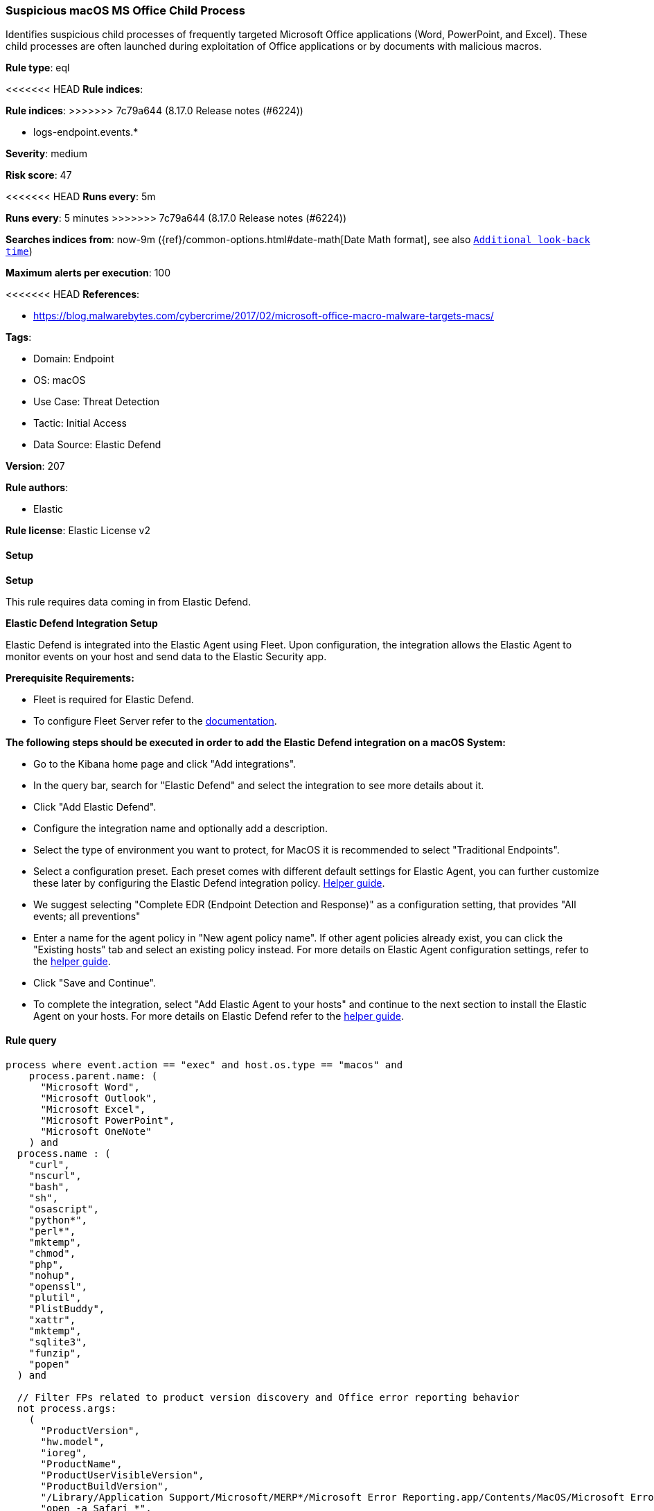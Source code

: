 [[suspicious-macos-ms-office-child-process]]
=== Suspicious macOS MS Office Child Process

Identifies suspicious child processes of frequently targeted Microsoft Office applications (Word, PowerPoint, and Excel). These child processes are often launched during exploitation of Office applications or by documents with malicious macros.

*Rule type*: eql

<<<<<<< HEAD
*Rule indices*: 
=======
*Rule indices*:
>>>>>>> 7c79a644 (8.17.0 Release notes  (#6224))

* logs-endpoint.events.*

*Severity*: medium

*Risk score*: 47

<<<<<<< HEAD
*Runs every*: 5m
=======
*Runs every*: 5 minutes
>>>>>>> 7c79a644 (8.17.0 Release notes  (#6224))

*Searches indices from*: now-9m ({ref}/common-options.html#date-math[Date Math format], see also <<rule-schedule, `Additional look-back time`>>)

*Maximum alerts per execution*: 100

<<<<<<< HEAD
*References*: 

* https://blog.malwarebytes.com/cybercrime/2017/02/microsoft-office-macro-malware-targets-macs/

*Tags*: 

* Domain: Endpoint
* OS: macOS
* Use Case: Threat Detection
* Tactic: Initial Access
* Data Source: Elastic Defend

*Version*: 207

*Rule authors*: 

* Elastic

*Rule license*: Elastic License v2


==== Setup



*Setup*


This rule requires data coming in from Elastic Defend.


*Elastic Defend Integration Setup*

Elastic Defend is integrated into the Elastic Agent using Fleet. Upon configuration, the integration allows the Elastic Agent to monitor events on your host and send data to the Elastic Security app.


*Prerequisite Requirements:*

- Fleet is required for Elastic Defend.
- To configure Fleet Server refer to the https://www.elastic.co/guide/en/fleet/current/fleet-server.html[documentation].


*The following steps should be executed in order to add the Elastic Defend integration on a macOS System:*

- Go to the Kibana home page and click "Add integrations".
- In the query bar, search for "Elastic Defend" and select the integration to see more details about it.
- Click "Add Elastic Defend".
- Configure the integration name and optionally add a description.
- Select the type of environment you want to protect, for MacOS it is recommended to select "Traditional Endpoints".
- Select a configuration preset. Each preset comes with different default settings for Elastic Agent, you can further customize these later by configuring the Elastic Defend integration policy. https://www.elastic.co/guide/en/security/current/configure-endpoint-integration-policy.html[Helper guide].
- We suggest selecting "Complete EDR (Endpoint Detection and Response)" as a configuration setting, that provides "All events; all preventions"
- Enter a name for the agent policy in "New agent policy name". If other agent policies already exist, you can click the "Existing hosts" tab and select an existing policy instead.
For more details on Elastic Agent configuration settings, refer to the https://www.elastic.co/guide/en/fleet/current/agent-policy.html[helper guide].
- Click "Save and Continue".
- To complete the integration, select "Add Elastic Agent to your hosts" and continue to the next section to install the Elastic Agent on your hosts.
For more details on Elastic Defend refer to the https://www.elastic.co/guide/en/security/current/install-endpoint.html[helper guide].


==== Rule query


[source, js]
----------------------------------
process where event.action == "exec" and host.os.type == "macos" and
    process.parent.name: (
      "Microsoft Word",
      "Microsoft Outlook",
      "Microsoft Excel",
      "Microsoft PowerPoint",
      "Microsoft OneNote"
    ) and
  process.name : (
    "curl",
    "nscurl",
    "bash",
    "sh",
    "osascript",
    "python*",
    "perl*",
    "mktemp",
    "chmod",
    "php",
    "nohup",
    "openssl",
    "plutil",
    "PlistBuddy",
    "xattr",
    "mktemp",
    "sqlite3",
    "funzip",
    "popen"
  ) and

  // Filter FPs related to product version discovery and Office error reporting behavior
  not process.args:
    (
      "ProductVersion",
      "hw.model",
      "ioreg",
      "ProductName",
      "ProductUserVisibleVersion",
      "ProductBuildVersion",
      "/Library/Application Support/Microsoft/MERP*/Microsoft Error Reporting.app/Contents/MacOS/Microsoft Error Reporting",
      "open -a Safari *",
      "defaults read *",
      "sysctl hw.model*",
      "ioreg -d2 -c IOPlatformExpertDevice *",
      "ps aux | grep 'ToDesk_Desktop' | grep -v grep",
      "PIPE=\"$CFFIXED_USER_HOME/.zoteroIntegrationPipe*"
    ) and

   not process.parent.executable :
        (
          "/Applications/ToDesk.app/Contents/MacOS/ToDesk_Service",
          "/usr/local/Privacy-i/PISupervisor",
          "/Library/Addigy/lan-cache",
          "/Library/Elastic/Agent/*",
          "/opt/jc/bin/jumpcloud-agent",
          "/usr/sbin/networksetup"
        ) and
   not (process.name : "sh" and process.command_line : "*$CFFIXED_USER_HOME/.zoteroIntegrationPipe*") and

   not process.Ext.effective_parent.executable : (
        "/Applications/ToDesk.app/Contents/MacOS/ToDesk_Service",
        "/usr/local/Privacy-i/PISupervisor",
        "/Library/Addigy/auditor",
        "/Library/Elastic/Agent/*",
        "/opt/jc/bin/jumpcloud-agent",
        "/usr/sbin/networksetup"
      )

----------------------------------

=======
*References*:

* https://blog.malwarebytes.com/cybercrime/2017/02/microsoft-office-macro-malware-targets-macs/

*Tags*:

* Elastic
* Host
* macOS
* Threat Detection
* Initial Access

*Version*: 100 (<<suspicious-macos-ms-office-child-process-history, version history>>)

*Added ({stack} release)*: 7.12.0

*Last modified ({stack} release)*: 8.5.0

*Rule authors*: Elastic

*Rule license*: Elastic License v2

==== Rule query


[source,js]
----------------------------------
process where event.type in ("start", "process_started") and
process.parent.name:("Microsoft Word", "Microsoft PowerPoint",
"Microsoft Excel") and process.name: ( "bash", "dash",
"sh", "tcsh", "csh", "zsh", "ksh", "fish",
"python*", "perl*", "php*", "osascript", "pwsh",
"curl", "wget", "cp", "mv", "base64", "launchctl" )
and /* noisy false positives related to product version discovery
and office errors reporting */ not process.args: (
"ProductVersion", "hw.model", "ioreg",
"ProductName", "ProductUserVisibleVersion",
"ProductBuildVersion", "/Library/Application
Support/Microsoft/MERP*/Microsoft Error
Reporting.app/Contents/MacOS/Microsoft Error Reporting" )
----------------------------------

==== Threat mapping

>>>>>>> 7c79a644 (8.17.0 Release notes  (#6224))
*Framework*: MITRE ATT&CK^TM^

* Tactic:
** Name: Initial Access
** ID: TA0001
** Reference URL: https://attack.mitre.org/tactics/TA0001/
* Technique:
** Name: Phishing
** ID: T1566
** Reference URL: https://attack.mitre.org/techniques/T1566/
<<<<<<< HEAD
* Sub-technique:
** Name: Spearphishing Attachment
** ID: T1566.001
** Reference URL: https://attack.mitre.org/techniques/T1566/001/
=======

[[suspicious-macos-ms-office-child-process-history]]
==== Rule version history

Version 100 (8.5.0 release)::
* Updated query, changed from:
+
[source, js]
----------------------------------
process where event.type in ("start", "process_started") and
process.parent.name:("Microsoft Word", "Microsoft PowerPoint",
"Microsoft Excel") and process.name: ( "bash", "dash",
"sh", "tcsh", "csh", "zsh", "ksh", "fish",
"python*", "perl*", "php*", "osascript", "pwsh",
"curl", "wget", "cp", "mv", "base64", "launchctl"
) and /* noisy false positives related to product version discovery
and office errors reporting */ not process.args: (
"ProductVersion", "hw.model", "ioreg",
"ProductName", "ProductUserVisibleVersion",
"ProductBuildVersion", "/Library/Application
Support/Microsoft/MERP*/Microsoft Error
Reporting.app/Contents/MacOS/Microsoft Error Reporting" )
----------------------------------

Version 3 (8.4.0 release)::
* Formatting only

Version 2 (7.13.0 release)::
* Updated query, changed from:
+
[source, js]
----------------------------------
process where event.type in ("start", "process_started") and
process.parent.name:("Microsoft Word", "Microsoft PowerPoint",
"Microsoft Excel") and process.name: ( "bash", "dash",
"sh", "tcsh", "csh", "zsh", "ksh", "fish",
"python*", "perl*", "php*", "osascript", "pwsh",
"curl", "wget", "cp", "mv", "base64", "launchctl"
)
----------------------------------

>>>>>>> 7c79a644 (8.17.0 Release notes  (#6224))
